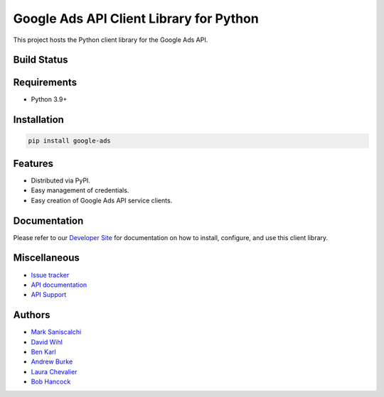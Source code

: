 Google Ads API Client Library for Python
========================================

This project hosts the Python client library for the Google Ads API.

Build Status
------------
|build-status|

Requirements
------------
* Python 3.9+

Installation
------------
.. code-block::

  pip install google-ads

Features
--------
* Distributed via PyPI.
* Easy management of credentials.
* Easy creation of Google Ads API service clients.

Documentation
-------------
Please refer to our `Developer Site`_ for documentation on how to install,
configure, and use this client library.

Miscellaneous
-------------

* `Issue tracker`_
* `API documentation`_
* `API Support`_

Authors
-------

* `Mark Saniscalchi`_
* `David Wihl`_
* `Ben Karl`_
* `Andrew Burke`_
* `Laura Chevalier`_
* `Bob Hancock`_

.. |build-status| image:: https://storage.googleapis.com/gaa-clientlibs/badges/google-ads-python/buildstatus_ubuntu.svg
.. _Developer Site: https://developers.google.com/google-ads/api/docs/client-libs/python/
.. _Issue tracker: https://github.com/googleads/google-ads-python/issues
.. _API documentation: https://developers.google.com/google-ads/api/
.. _API Support: https://developers.google.com/google-ads/api/support
.. _Mark Saniscalchi: https://github.com/msaniscalchi
.. _David Wihl: https://github.com/wihl
.. _Ben Karl: https://github.com/BenRKarl
.. _Andrew Burke: https://github.com/AndrewMBurke
.. _Laura Chevalier: https://github.com/laurachevalier4
.. _Bob Hancock: https://github.com/bobhancock
